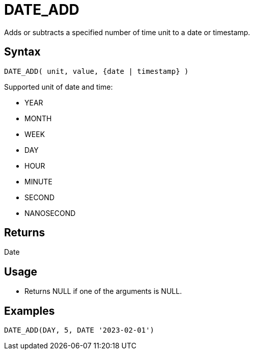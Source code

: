 ////
Licensed to the Apache Software Foundation (ASF) under one
or more contributor license agreements.  See the NOTICE file
distributed with this work for additional information
regarding copyright ownership.  The ASF licenses this file
to you under the Apache License, Version 2.0 (the
"License"); you may not use this file except in compliance
with the License.  You may obtain a copy of the License at
  http://www.apache.org/licenses/LICENSE-2.0
Unless required by applicable law or agreed to in writing,
software distributed under the License is distributed on an
"AS IS" BASIS, WITHOUT WARRANTIES OR CONDITIONS OF ANY
KIND, either express or implied.  See the License for the
specific language governing permissions and limitations
under the License.
////
= DATE_ADD

Adds or subtracts a specified number of time unit to a date or timestamp. 

== Syntax

----
DATE_ADD( unit, value, {date | timestamp} )
----

Supported unit of date and time:

- YEAR
- MONTH 
- WEEK        
- DAY
- HOUR
- MINUTE
- SECOND
- NANOSECOND

== Returns

Date

== Usage

* Returns NULL if one of the arguments is NULL.

== Examples
----
DATE_ADD(DAY, 5, DATE '2023-02-01')
----